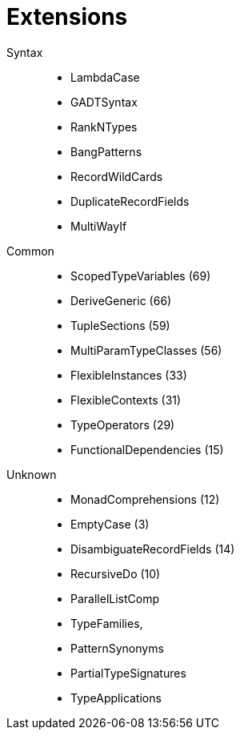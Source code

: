 # Extensions

Syntax::
- LambdaCase
- GADTSyntax
- RankNTypes
- BangPatterns
- RecordWildCards
- DuplicateRecordFields
- MultiWayIf


Common::
- ScopedTypeVariables (69)
- DeriveGeneric (66)
- TupleSections (59)
- MultiParamTypeClasses (56)
- FlexibleInstances (33)
- FlexibleContexts (31)
- TypeOperators (29)
- FunctionalDependencies (15)

Unknown::
- MonadComprehensions (12)
- EmptyCase (3)
- DisambiguateRecordFields (14)
- RecursiveDo (10)
- ParallelListComp
- TypeFamilies,
- PatternSynonyms
- PartialTypeSignatures
- TypeApplications
